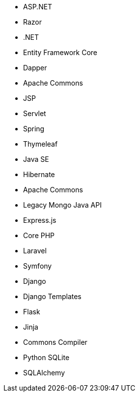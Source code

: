 // C#
* ASP.NET
* Razor
* .NET
* Entity Framework Core
* Dapper
// Java
* Apache Commons
* JSP
* Servlet
* Spring
* Thymeleaf
* Java SE
* Hibernate
* Apache Commons
* Legacy Mongo Java API
// JS
* Express.js
// PHP
* Core PHP
* Laravel
* Symfony
// Python
* Django
* Django Templates
* Flask
* Jinja
* Commons Compiler
* Python SQLite
* SQLAlchemy
